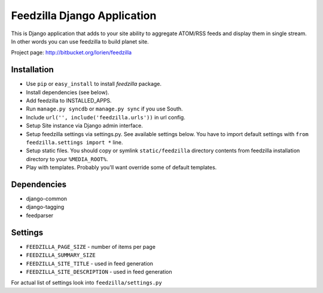 ============================
Feedzilla Django Application
============================

This is Django application that adds to your site ability to aggregate
ATOM/RSS feeds and display them in single stream. In other words you can
use feedzilla to build planet site.

Project page: http://bitbucket.org/lorien/feedzilla

Installation
============

* Use ``pip`` or ``easy_install`` to install *feedzilla* package.
* Install dependencies (see below).
* Add feedzilla to INSTALLED_APPS.
* Run ``manage.py syncdb`` or ``manage.py sync`` if you use South.
* Include ``url('', include('feedzilla.urls'))`` in url config.
* Setup Site instance via Django admin interface.
* Setup feedzilla settings via settings.py. See available settings below.
  You have to import default settings with ``from feedzilla.settings import *``
  line.
* Setup static files. You should copy or symlink ``static/feedzilla`` directory
  contents from feedzilla installation directory to your ``%MEDIA_ROOT%``.
* Play with templates. Probably you'll want override some of default templates.

Dependencies
============

* django-common
* django-tagging
* feedparser

Settings
========

* ``FEEDZILLA_PAGE_SIZE`` - number of items per page
* ``FEEDZILLA_SUMMARY_SIZE``
* ``FEEDZILLA_SITE_TITLE`` - used in feed generation
* ``FEEDZILLA_SITE_DESCRIPTION`` - used in feed generation

For actual list of settings look into ``feedzilla/settings.py``
